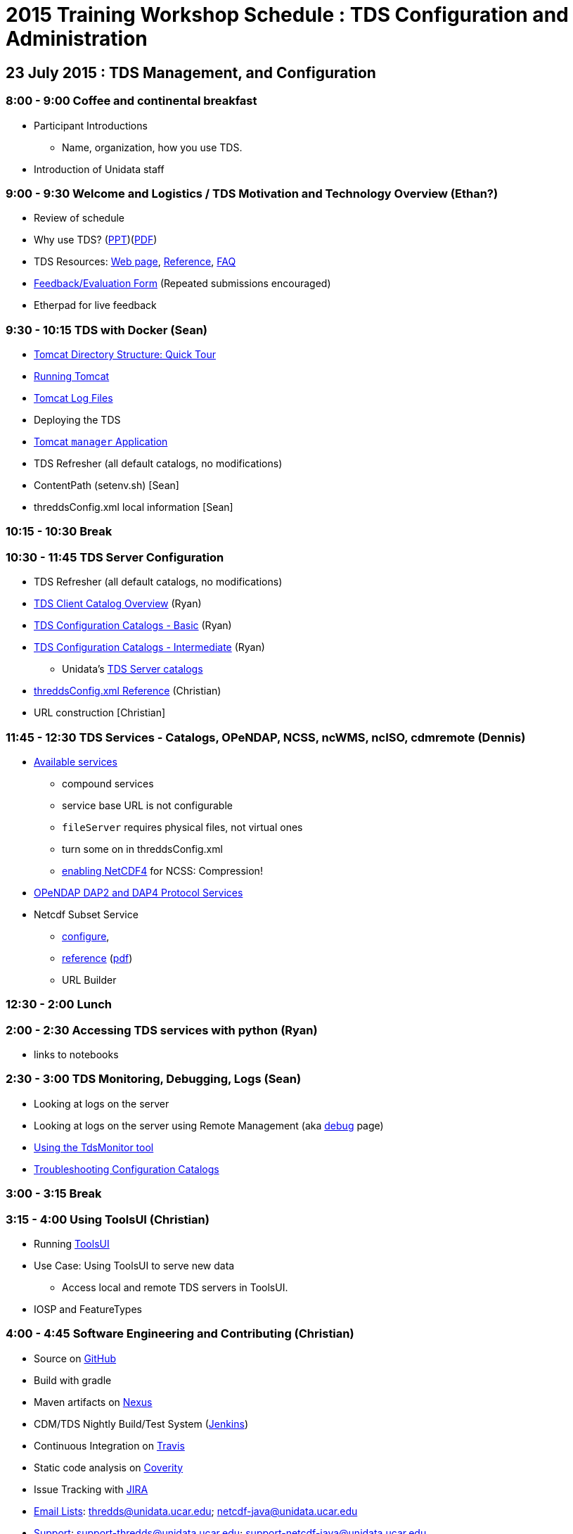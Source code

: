 :stylesheet: tutorial_adoc.css 

= 2015 Training Workshop Schedule : TDS Configuration and Administration

== 23 July 2015 : TDS Management, and Configuration

=== 8:00 - 9:00 Coffee and continental breakfast
 * Participant Introductions
 ** Name, organization, how you use TDS.
 * Introduction of Unidata staff

=== 9:00 - 9:30 Welcome and Logistics / TDS Motivation and Technology Overview (Ethan?)
 * Review of schedule
 * Why use TDS? (link:TDSOverview.pptx[PPT])(link:TDSOverview.pdf[PDF])
 * TDS Resources: link:../TDS.html[Web page],
   link:../reference/index.html[Reference], link:../faq.html[FAQ]
 * http://www.unidata.ucar.edu/community/surveys/2015training/survey.html[Feedback/Evaluation
Form] (Repeated submissions encouraged)
 * Etherpad for live feedback

=== 9:30 - 10:15 TDS with Docker (Sean)
 * link:GettingStarted.html#tour[Tomcat Directory Structure: Quick Tour]
 * link:GettingStarted.html#running[Running Tomcat]
 * link:GettingStarted.html#logs[Tomcat Log Files]
 * Deploying the TDS
 * link:GettingStarted.html#manager[Tomcat `manager` Application]
 * TDS Refresher (all default catalogs, no modifications)
 * ContentPath (setenv.sh) [Sean]
 * threddsConfig.xml local information [Sean]

=== 10:15 - 10:30 Break

=== 10:30 - 11:45 TDS Server Configuration
 * TDS Refresher (all default catalogs, no modifications)
 * link:CatalogPrimer.html[TDS Client Catalog Overview] (Ryan)
 * link:BasicConfigCatalogs.html[TDS Configuration Catalogs - Basic] (Ryan)
 * link:ConfigCatalogs.html[TDS Configuration Catalogs - Intermediate] (Ryan)
 ** Unidata's https://github.com/Unidata/TdsConfig[TDS Server catalogs]
 * link:../reference/ThreddsConfigXMLFile.html[threddsConfig.xml Reference] (Christian)
 * URL construction [Christian]

=== 11:45 - 12:30 TDS Services - Catalogs, OPeNDAP, NCSS, ncWMS, ncISO, cdmremote (Dennis)
 * link:../reference/Services.html[Available services]
 ** compound services
 ** service base URL is not configurable
 ** `fileServer` requires physical files, not virtual ones
 ** turn some on in threddsConfig.xml
 ** link:../../netcdf-java/reference/netcdf4Clibrary.html[enabling NetCDF4] for NCSS: Compression!
 * link:DAP.html[OPeNDAP DAP2 and DAP4 Protocol Services]
 * Netcdf Subset Service
 ** link:../reference/NetcdfSubsetServiceConfigure.html[configure],
 ** link:../reference/NetcdfSubsetServiceReference.html[reference] (link:../reference/files/NCSS_4_3.pdf[pdf])
 ** URL Builder

=== 12:30 - 2:00 Lunch

=== 2:00 - 2:30 Accessing TDS services with python (Ryan)
 * links to notebooks

=== 2:30 - 3:00 TDS Monitoring, Debugging, Logs (Sean)
 * Looking at logs on the server
 * Looking at logs on the server using Remote Management (aka http://localhost:8080/thredds/admin/debug[debug] page)
 * link:tdsMonitor.html[Using the TdsMonitor tool]
 * link:TroubleShooting.html[Troubleshooting Configuration Catalogs]

=== 3:00 - 3:15 Break

=== 3:15 - 4:00 Using ToolsUI (Christian)
 * Running link:../../netcdf-java/ToolsUI.html[ToolsUI]
 * Use Case: Using ToolsUI to serve new data
 ** Access local and remote TDS servers in ToolsUI.
 * IOSP and FeatureTypes

=== 4:00 - 4:45 Software Engineering and Contributing (Christian)
 * Source on https://github.com/Unidata/thredds[GitHub]
 * Build with gradle
 * Maven artifacts on https://artifacts.unidata.ucar.edu/index.html#view-repositories[Nexus]
 * CDM/TDS Nightly Build/Test System (link:images/jenkins.png[Jenkins])
 * Continuous Integration on https://travis-ci.org/Unidata/thredds[Travis]
 * Static code analysis on https://scan.coverity.com/projects/388?tab=overview[Coverity]
 * Issue Tracking with http://www.unidata.ucar.edu/jira/[JIRA]
 * http://www.unidata.ucar.edu/support/#mailinglists[Email Lists]: thredds@unidata.ucar.edu; netcdf-java@unidata.ucar.edu
 * http://www.unidata.ucar.edu/support/index.html#archives[Support]: support-thredds@unidata.ucar.edu; support-netcdf-java@unidata.ucar.edu

=== Discussion and Questions

=== Day One Finish

=== Dinner TBD (BRU?)

== 24 July 2015 : July 2015: Advanced Uses of TDS

=== 8:00 - 8:30 Coffee and continental breakfast

=== 8:30 - 9:30 Advanced TDS Configuration (Christian?)
 * link:../reference/collections/FeatureCollections.html[FeatureCollections]
 * link:FmrcFeatureCollectionsTutorial.html[FMRC Tutorial]
 * link:../reference/collections/PointFeatures.html[Point Feature Collections]
 * link:../UpgradingTo4.6.html[Upgrading to 4.6]

=== 9:30 - 11:30 Open Exploration, 1-on-1
After looking over the workshop schedule, please consider topics you'd like
to explore/discuss during this time. Potential topics include:

 * Setting up Tomcat and TDS from scratch
 * Aggregation with NcML
 * Improving dataset discoverability discovery with NcML (ncIso service)
 * TDS and WebMappingService (via ncWMS)
 * Troubleshooting and more information on upgrading from TDS 4.x to 4.6.

=== 11:30 - 1:30 Lunch

=== 1:30 - 2:00 An ode to GRIB (John)
 * What is GRIB
 * Grib1 vs Grib2
 ** link:http://www.wmo.int/pages/prog/www/WMOCodes/Guides/GRIB/Introduction_GRIB1-GRIB2.pdf[WMO]
 * Where can I learn more?
 ** link:http://www.nco.ncep.noaa.gov/pmb/docs/on388/[NCEP GRIB Holy Book]
 ** link:http://www.wmo.int/pages/prog/www/WMOCodes.html[WMO]
 *** link:http://www.wmo.int/pages/prog/www/WMOCodes/Guides/GRIB/GRIB1-Contents.html[WMO GRIB-1]
 *** link:http://www.wmo.int/pages/prog/www/WMOCodes/Guides/GRIB/GRIB2_062006.pdf[WMO GRIB-2]
 * Table versioning issues

=== 2:00 - 2:30 Reading GRIB data with the CDM (Sean)
 * General overview of tools for GRIB
 * ToolsUI
 ** Viewer
 ** IOSP
 ** Grid Feature Type

=== 2:30 - 2:15 Break

=== 2:15 - 14:30 GRIB Feature Collections (John, Sean, Ryan, Christian)
 * cache, index files, partition types (architecture background) (John)
 * link:GRIBFeatureCollectionTutorial.html[GRIB Feature Collection Tutorial]
 * Using the THREDDS Data Manager (TDM)
 ** link:../reference/collections/TDM.html[TDM]
 * link:GribCollectionExamples.html[GRIB Collection Examples]
 * link:../reference/ThreddsConfigXMLFile.html#GribIndexWriting[GRIB Index redirection]
 * GRIB FAQ
 * Troubleshooting Examples:
 ** Multiple groups
 ** names must be unique (i.e. we need updated tables)
 ** typical e-support type questions

=== Day Two Finish
